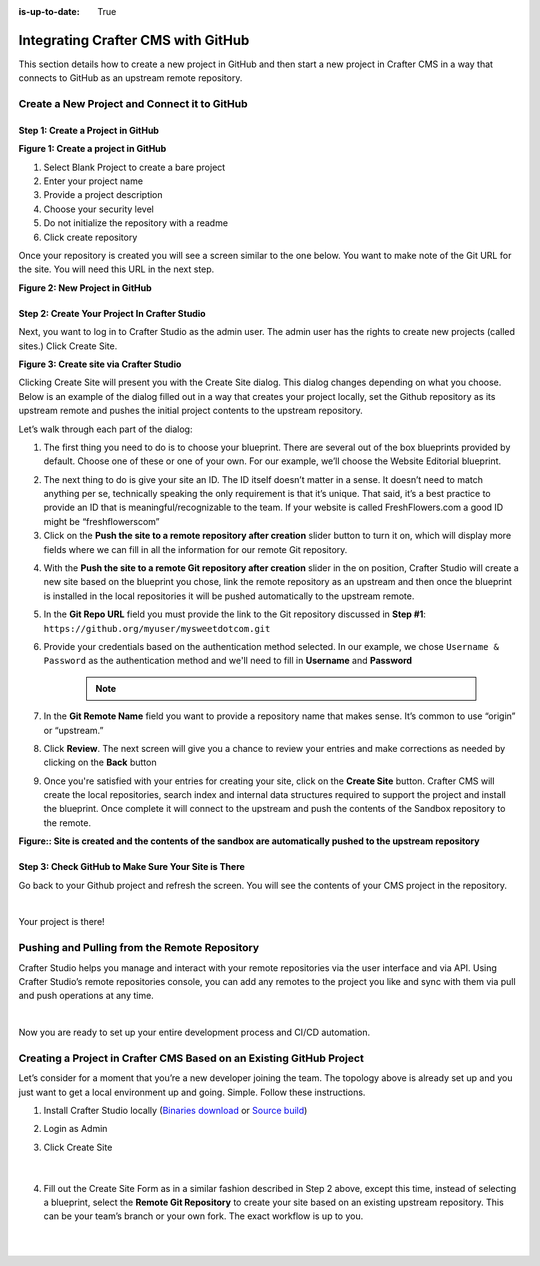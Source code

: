 :is-up-to-date: True

.. index:: Integrating Crafter CMS with GitHub

.. _integrating-crafter-cms-with-github:

===================================
Integrating Crafter CMS with GitHub
===================================

This section details how to create a new project in GitHub and then start a new project in Crafter CMS in a way that connects to GitHub as an upstream remote repository.

---------------------------------------------
Create a New Project and Connect it to GitHub
---------------------------------------------

^^^^^^^^^^^^^^^^^^^^^^^^^^^^^^^^^^
Step 1: Create a Project in GitHub
^^^^^^^^^^^^^^^^^^^^^^^^^^^^^^^^^^

.. image:: /_static/images/developer/dev-cloud-platforms/craftercms-github-create-repo.jpg
    :alt: How-Tos - Create a project in GitHub
    :width: 70 %
    :align: center

**Figure 1: Create a project in GitHub**

#. Select Blank Project to create a bare project
#. Enter your project name
#. Provide a project description
#. Choose your security level
#. Do not initialize the repository with a readme
#. Click create repository

Once your repository is created you will see a screen similar to the one below.  You want to make note of the Git URL for the site.  You will need this URL in the next step.

.. image:: /_static/images/developer/dev-cloud-platforms/craftercms-github-create-repo-url.jpg
    :alt: How-Tos - New project in GitHub
    :width: 70 %
    :align: center

**Figure 2: New Project in GitHub**

^^^^^^^^^^^^^^^^^^^^^^^^^^^^^^^^^^^^^^^^^^^^^
Step 2: Create Your Project In Crafter Studio
^^^^^^^^^^^^^^^^^^^^^^^^^^^^^^^^^^^^^^^^^^^^^

Next, you want to log in to Crafter Studio as the admin user. The admin user has the rights to create new projects (called sites.) Click Create Site.

.. image:: /_static/images/developer/dev-cloud-platforms/create-site.png
    :alt: How-Tos - Site screen in Crafter Studio
    :width: 70 %
    :align: center

**Figure 3: Create site via Crafter Studio**

Clicking Create Site will present you with the Create Site dialog. This dialog changes depending on what you choose. Below is an example of the dialog filled out in a way that creates your project locally, set the Github repository as its upstream remote and pushes the initial project contents to the upstream repository.

Let’s walk through each part of the dialog:

.. image:: /_static/images/developer/dev-cloud-platforms/create-site-then-push-1.png
    :alt: Developer How Tos - Create Site Dialog Walk Through step 1
    :width: 70 %
    :align: center

1. The first thing you need to do is to choose your blueprint. There are several out of the box blueprints provided by default. Choose one of these or one of your own. For our example, we’ll choose the Website Editorial blueprint.

.. image:: /_static/images/developer/dev-cloud-platforms/create-site-then-push-2.png
    :alt: Developer How Tos - Create Site Dialog Walk Through step 2
    :width: 70 %
    :align: center

2. The next thing to do is give your site an ID. The ID itself doesn’t matter in a sense. It doesn’t need to match anything per se, technically speaking the only requirement is that it’s unique. That said, it’s a best practice to provide an ID that is meaningful/recognizable to the team. If your website is called FreshFlowers.com a good ID might be “freshflowerscom”

3. Click on the **Push the site to a remote repository after creation** slider button to turn it on, which will display more fields  where we can fill in all the information for our remote Git repository.

.. image:: /_static/images/developer/dev-cloud-platforms/create-site-then-push-3-github.png
    :alt: Developer How Tos - Create Site Dialog Walk Through step 4 - 8
    :width: 70 %
    :align: center

4. With the **Push the site to a remote Git repository after creation** slider in the on position, Crafter Studio will create a new site based on the blueprint you chose, link the remote repository as an upstream and then once the blueprint is installed in the local repositories it will be pushed automatically to the upstream remote.

5. In the **Git Repo URL** field you must provide the link to the Git repository discussed in **Step #1**: ``https://github.org/myuser/mysweetdotcom.git``

6. Provide your credentials based on the authentication method selected.  In our example, we chose ``Username & Password`` as the authentication method and we'll need to fill in **Username** and **Password**

      .. note::
         .. include:: /includes/setup-ssh-keys.rst

7. In the **Git Remote Name** field you want to provide a repository name that makes sense. It’s common to use “origin” or “upstream.”

8. Click **Review**.  The next screen will give you a chance to review your entries and make corrections as needed by clicking on the **Back** button

.. image:: /_static/images/developer/dev-cloud-platforms/create-site-then-push-5-github.png
    :alt: Developer How Tos - Create Site Dialog Walk Through step 5
    :width: 70 %
    :align: center

9. Once you're satisfied with your entries for creating your site, click on the **Create Site** button.  Crafter CMS will create the local repositories, search index and internal data structures required to support the project and install the blueprint. Once complete it will connect to the upstream and push the contents of the Sandbox repository to the remote.

.. image:: /_static/images/developer/dev-cloud-platforms/create-site-then-push-6.jpg
    :alt: Developer How Tos - Site is created and the contents of the sandbox are automatically pushed to the upstream repository
    :width: 70 %
    :align: center

**Figure:: Site is created and the contents of the sandbox are automatically pushed to the upstream repository**


^^^^^^^^^^^^^^^^^^^^^^^^^^^^^^^^^^^^^^^^^^^^^^^^^^^^
Step 3: Check GitHub to Make Sure Your Site is There
^^^^^^^^^^^^^^^^^^^^^^^^^^^^^^^^^^^^^^^^^^^^^^^^^^^^

Go back to your Github project and refresh the screen.  You will see the contents of your CMS project in the repository.

.. image:: /_static/images/developer/dev-cloud-platforms/craftercms-github-site-created-syncd.jpg
    :alt: How-Tos - Your project in GitHub
    :width: 80 %
    :align: center

|

Your project is there!

----------------------------------------------
Pushing and Pulling from the Remote Repository
----------------------------------------------

Crafter Studio helps you manage and interact with your remote repositories via the user interface and via API.  Using Crafter Studio’s remote repositories console, you can add any remotes to the project you like and sync with them via pull and push operations at any time.

.. image:: /_static/images/developer/dev-cloud-platforms/craftercms-github-remotes.png
    :alt: Developer How-Tos - Pushing and Pulling from the Remote Repository
    :width: 100 %
    :align: center

|

Now you are ready to set up your entire development process and CI/CD automation.

---------------------------------------------------------------------
Creating a Project in Crafter CMS Based on an Existing GitHub Project
---------------------------------------------------------------------

Let’s consider for a moment that you’re a new developer joining the team. The topology above is already set up and you just want to get a local environment up and going. Simple. Follow these instructions.

1. Install Crafter Studio locally (`Binaries download <https://craftercms.com/downloads>`_ or `Source build <https://github.com/craftercms/craftercms>`_)
2. Login as Admin
3. Click Create Site

   .. figure:: /_static/images/developer/workflow/create-site-based-on-remote-1.png
      :alt: Developer How Tos - Setting up to work locally against the upstream
      :width: 70 %
      :align: center

   |

4. Fill out the Create Site Form as in a similar fashion described in Step 2 above, except this time, instead of selecting a blueprint, select the **Remote Git Repository** to create your site based on an existing upstream repository.  This can be your team’s branch or your own fork. The exact workflow is up to you.

   .. figure:: /_static/images/developer/dev-cloud-platforms/craftercms-github-clone-1.png
      :alt: Developer How Tos - Setting up to work locally against the upstream
      :width: 70 %
      :align: center

   |

   .. figure:: /_static/images/developer/dev-cloud-platforms/craftercms-github-clone-2.png
      :alt: Developer How Tos - Setting up to work locally against the upstream review entries
      :width: 50 %
      :align: center

